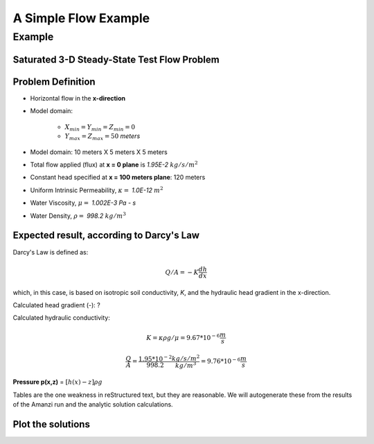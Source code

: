 A Simple Flow Example
=====================

Example
--------

Saturated 3-D Steady-State Test Flow Problem
~~~~~~~~~~~~~~~~~~~~~~~~~~~~~~~~~~~~~~~~~~~~~

Problem Definition
~~~~~~~~~~~~~~~~~~~

* Horizontal flow in the **x-direction**

* Model domain:

	* :math:`X_{min} = Y_{min} = Z_{min} = 0`
	* :math:`Y_{max} = Z_{max} = 50` *meters*

* Model domain: 10 meters X 5 meters X 5 meters

* Total flow applied (flux) at **x = 0 plane** is *1.95E-2* 
  :math:`kg/s/m^2`

* Constant head specified at **x = 100 meters plane**: 120 meters 

* Uniform Intrinsic Permeability, 
  :math:`\kappa =` *1.0E-12*
  :math:`m^2`

* Water Viscosity,
  :math:`\mu =` *1.002E-3 Pa - s*

* Water Density,
  :math:`\rho =` *998.2*
  :math:`kg/m^3`

Expected result, according to Darcy's Law
~~~~~~~~~~~~~~~~~~~~~~~~~~~~~~~~~~~~~~~~~~ 

Darcy's Law is defined as: 

.. math:: Q/A = -K \frac{dh}{dx}

which, in this case, is based on isotropic soil conductivity, *K*, and the hydraulic head gradient in the x-direction.  

Calculated head gradient (-): ?

Calculated hydraulic conductivity:

.. math:: K = \kappa \rho g / \mu = 9.67*10^{-6} \frac{m}{s}

         \frac{Q}{A} = \frac{1.95*10^{-2}}{998.2} \frac{kg/s/m^2}{kg/m^3} = 9.76*10^{-6} \frac{m}{s}

**Pressure p(x,z)** = 
:math:`[ h(x) - z ]\rho g`

Tables are the one weakness in reStructured text, but they are 
reasonable.  We will autogenerate these from the results of the
Amanzi run and the analytic solution calculations.


.. plot:: prototype/steady-linear/amanzi_table_gen.py


Plot the solutions
~~~~~~~~~~~~~~~~~~

.. plot:: prototype/steady-linear/amanzi_steady_linear.py


